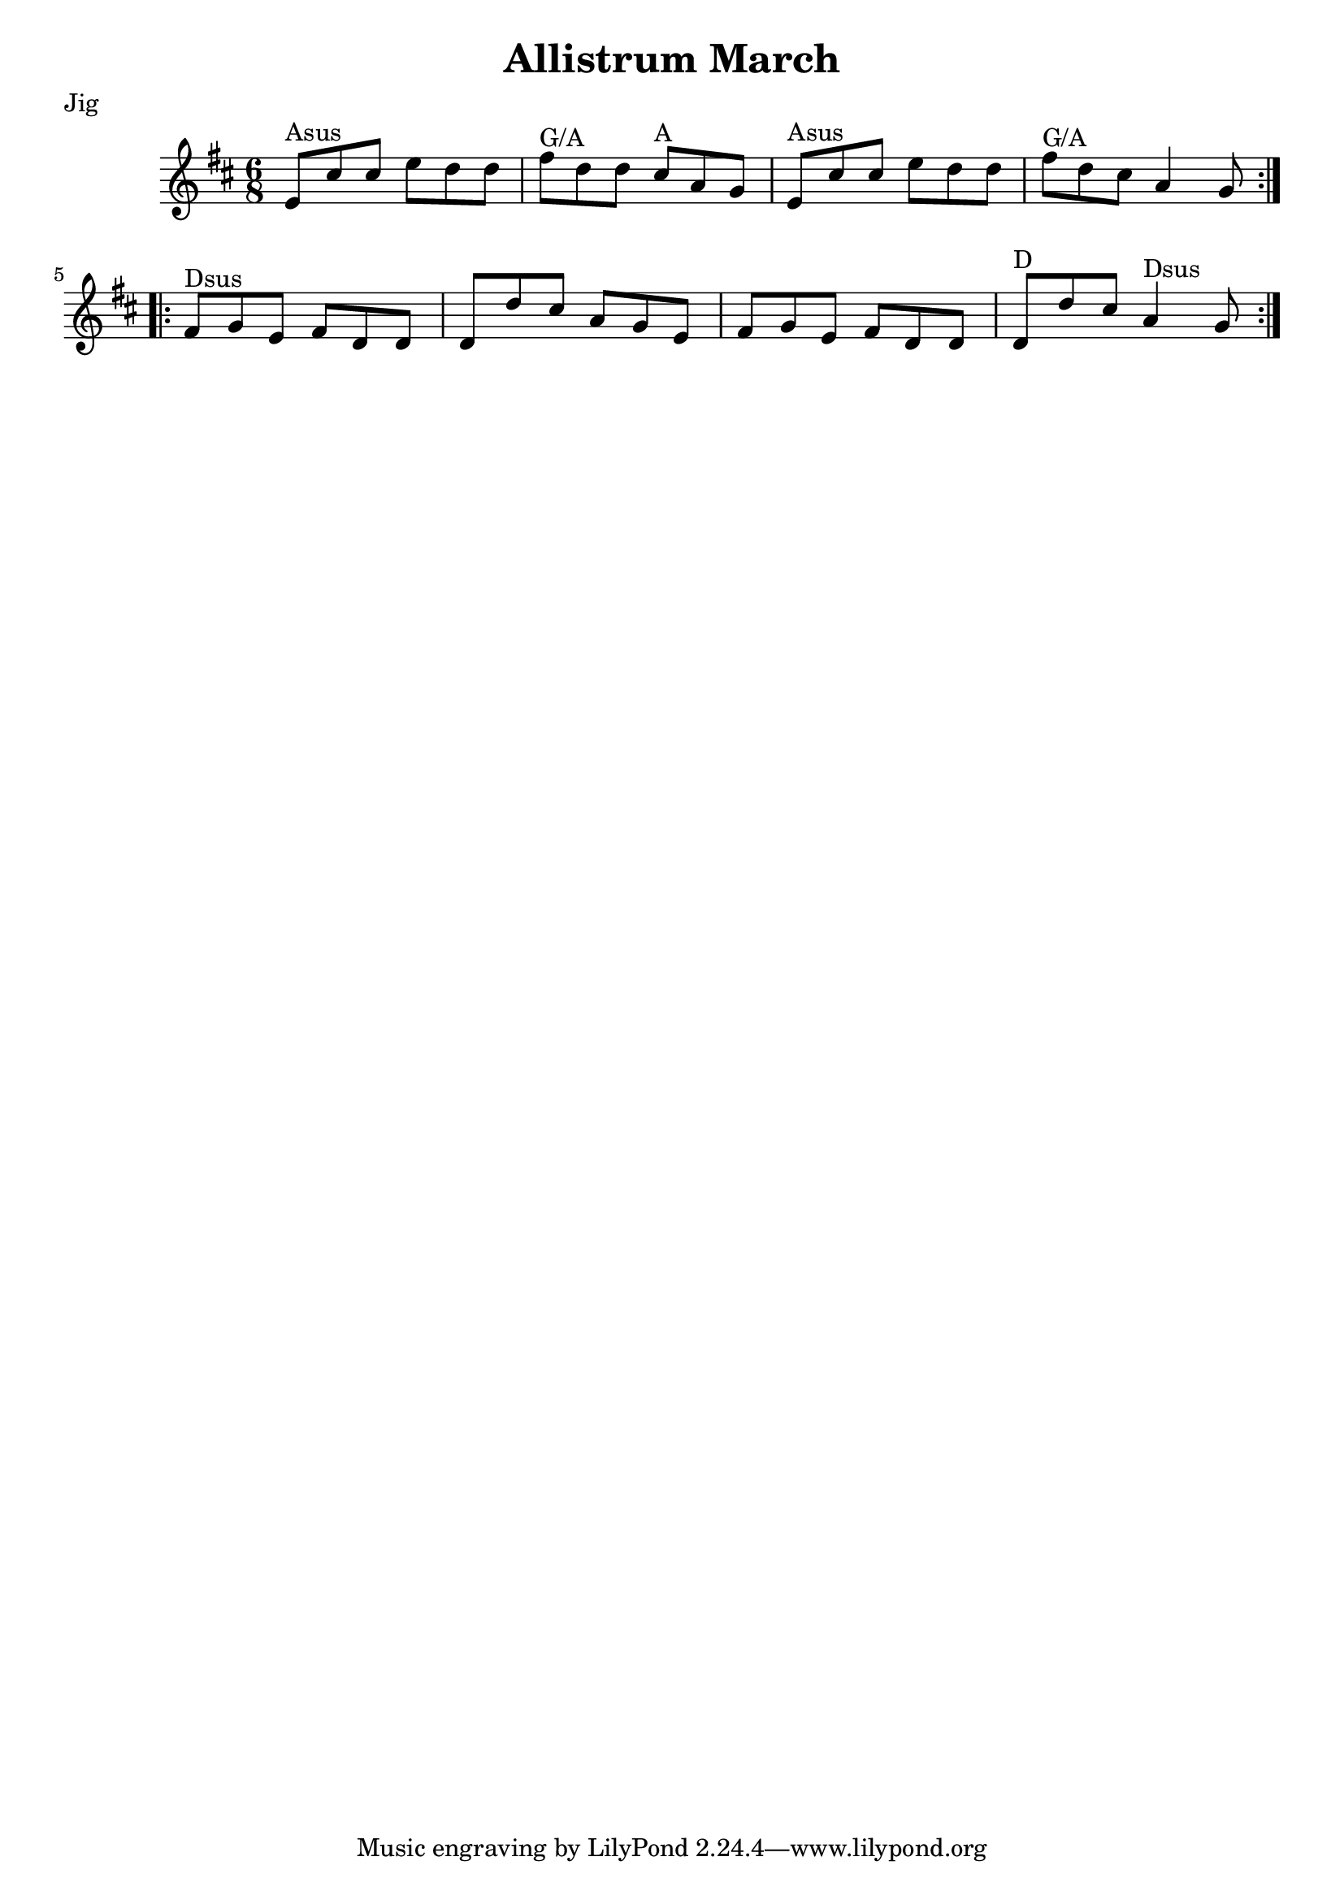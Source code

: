 \version "2.11.23"

\header {
    title = "Allistrum March"
    meter = "Jig"
}
%source = "François Champs (Fev/2005)"
%discography = "Niall & Cillian Vallely: Callan Bridge"

melody =  {
    \key d \major
    \time 6/8

    \relative e' {

        % partie A
        \repeat volta 2 {
            e8^"Asus" cis' cis  e d d | fis^"G/A" d d  cis^"A" a g |
            e8^"Asus" cis' cis  e d d | fis^"G/A" d cis  a4 g8 |
        }

        % partie B
        \repeat volta 2 {
            fis^"Dsus" g e  fis d d | d d' cis  a g e |
            fis g e  fis d d | d^"D" d' cis  a4^"Dsus" g8 |
        }
    }
}

\score {

    \context Staff \melody

    \layout {}
    
  \midi {
    \context {
      \Score
      tempoWholesPerMinute = #(ly:make-moment 130 4)
      }
    }



}
